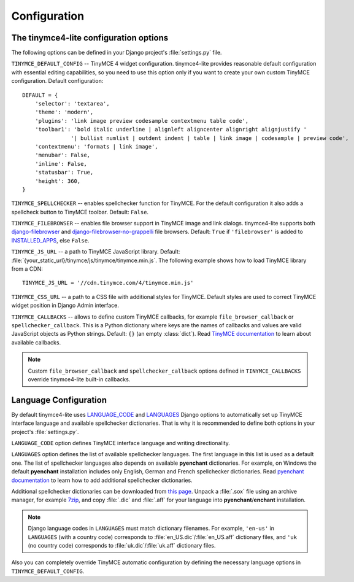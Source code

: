 Configuration
=============

The tinymce4-lite configuration options
---------------------------------------

The following options can be defined in your Django project's :file:`settings.py` file.

``TINYMCE_DEFAULT_CONFIG`` -- TinyMCE 4 widget configuration. tinymce4-lite provides reasonable default configuration
with essential editing capabilities, so you need to use this option only if you want to create your own custom
TinyMCE configuration. Default configuration::

  DEFAULT = {
      'selector': 'textarea',
      'theme': 'modern',
      'plugins': 'link image preview codesample contextmenu table code',
      'toolbar1': 'bold italic underline | alignleft aligncenter alignright alignjustify '
                 '| bullist numlist | outdent indent | table | link image | codesample | preview code',
      'contextmenu': 'formats | link image',
      'menubar': False,
      'inline': False,
      'statusbar': True,
      'height': 360,
  }

``TINYMCE_SPELLCHECKER`` -- enables spellchecker function for TinyMCE. For the default configuration it also adds
a spellcheck button to TinyMCE toolbar. Default: ``False``.

``TINYMCE_FILEBROWSER`` -- enables file browser support in TinyMCE image and link dialogs.
tinymce4-lite supports both `django-filebrowser`_ and  `django-filebrowser-no-grappelli`_ file browsers.
Default: ``True`` if ``'filebrowser'`` is added to `INSTALLED_APPS`_, else ``False``.

``TINYMCE_JS_URL`` -- a path to TinyMCE JavaScript library.
Default: :file:`{your_static_url}/tinymce/js/tinymce/tinymce.min.js`.
The following example shows how to load TinyMCE library from a CDN::

  TINYMCE_JS_URL = '//cdn.tinymce.com/4/tinymce.min.js'

``TINYMCE_CSS_URL`` -- a path to a CSS file with additional styles for TinyMCE.
Default styles are used to correct TinyMCE widget position in Django Admin interface.

``TINYMCE_CALLBACKS`` -- allows to define custom TinyMCE callbacks, for example ``file_browser_callback``
or ``spellchecker_callback``. This is a Python dictionary where keys are the names of callbacks and values are
valid JavaScript objects as Python strings. Default: ``{}`` (an empty :class:`dict`).
Read `TinyMCE documentation`_ to learn about available callbacks.

.. note:: Custom ``file_browser_callback`` and ``spellchecker_callback`` options defined in ``TINYMCE_CALLBACKS``
  override tinymce4-lite built-in callbacks.

Language Configuration
----------------------

By default tinymce4-lite uses `LANGUAGE_CODE`_ and `LANGUAGES`_ Django options to automatically set up
TinyMCE interface language and available spellchecker dictionaries. That is why it is recommended
to define both options in your project's :file:`settings.py`.

``LANGUAGE_CODE`` option defines TinyMCE interface language and writing directionality.

``LANGUAGES`` option defines the list of available spellchecker languages. The first language in this list
is used as a default one. The list of spellchecker languages also depends on available **pyenchant** dictionaries.
For example, on Windows the default **pyenchant** installation includes only English, German and French spellchecker
dictionaries. Read `pyenchant documentation`_ to learn how to add additional spellchecker dictionaries.

Additional spellchecker dictionaries can be downloaded from `this page`_. Unpack a :file:`.sox` file
using an archive manager, for example `7zip`_, and copy :file:`.dic` and :file:`.aff` for your language into
**pyenchant**/**enchant** installation.

.. note:: Django language codes in ``LANGUAGES`` must match dictionary filenames.
  For example, ``'en-us'`` in ``LANGUAGES`` (with a country code)
  corresponds to :file:`en_US.dic`/:file:`en_US.aff` dictionary files,
  and ``'uk`` (no country code) corresponds to :file:`uk.dic`/:file:`uk.aff` dictionary files.

Also you can completely override TinyMCE automatic configuration by defining the necessary language options
in ``TINYMCE_DEFAULT_CONFIG``.

.. _django-filebrowser: https://github.com/sehmaschine/django-filebrowser
.. _django-filebrowser-no-grappelli: https://github.com/smacker/django-filebrowser-no-grappelli
.. _TinyMCE documentation: https://www.tinymce.com/docs/
.. _LANGUAGE_CODE: https://docs.djangoproject.com/en/1.9/ref/settings/#language-code
.. _LANGUAGES: https://docs.djangoproject.com/en/1.9/ref/settings/#languages
.. _pyenchant documentation: http://pythonhosted.org/pyenchant/tutorial.html#adding-language-dictionaries
.. _this page: http://www.softmaker.com/en/download/dictionaries
.. _7zip: http://www.7-zip.org/
.. _INSTALLED_APPS: https://docs.djangoproject.com/en/1.9/ref/settings/#installed-apps
